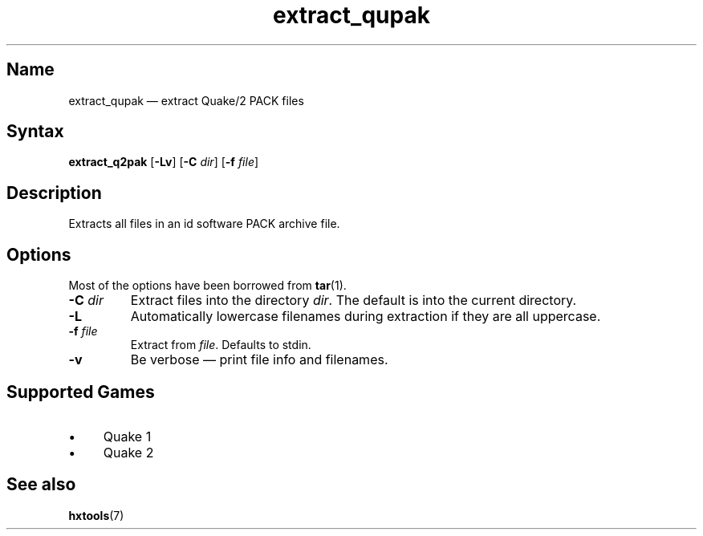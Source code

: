 .TH extract_qupak 1 "2008-11-11" "hxtools" "hxtools"
.SH Name
extract_qupak \(em extract Quake/2 PACK files
.SH Syntax
\fBextract_q2pak\fP [\fB\-Lv\fP] [\fB\-C\fP \fIdir\fP] [\fB\-f\fP \fIfile\fP]
.SH Description
Extracts all files in an id software PACK archive file.
.SH Options
Most of the options have been borrowed from \fBtar\fP(1).
.TP
\fB\-C\fP \fIdir\fP
Extract files into the directory \fIdir\fP. The default is into the current
directory.
.TP
\fB\-L\fP
Automatically lowercase filenames during extraction if they are all uppercase.
.TP
\fB\-f\fP \fIfile\fP
Extract from \fIfile\fP. Defaults to stdin.
.TP
\fB\-v\fP
Be verbose \(em print file info and filenames.
.SH Supported Games
.IP "\(bu" 4
Quake 1
.IP "\(bu" 4
Quake 2
.SH See also
\fBhxtools\fP(7)
